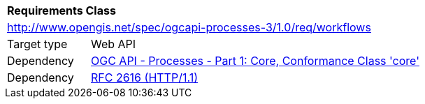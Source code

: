 [[rc_workflows]]
[cols="1,4"]
|===
2+|*Requirements Class*
2+|http://www.opengis.net/spec/ogcapi-processes-3/1.0/req/workflows
|Target type |Web API
|Dependency |<<OAProc-1,OGC API - Processes - Part 1: Core, Conformance Class 'core'>>
|Dependency |<<rfc2616,RFC 2616 (HTTP/1.1)>>
|===
